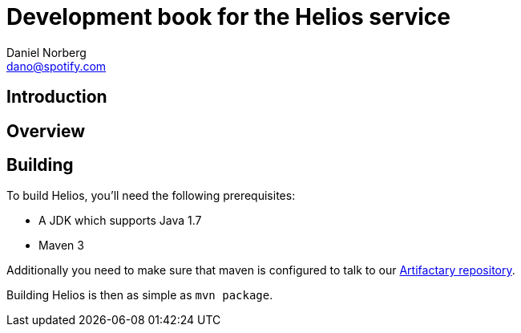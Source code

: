 Development book for the Helios service
=======================================
Daniel Norberg <dano@spotify.com>


Introduction
------------


Overview
--------



Building
--------

To build Helios, you'll need the following prerequisites:

- A JDK which supports Java 1.7
- Maven 3

Additionally you need to make sure that maven is configured to talk to our
https://wiki.spotify.net/wiki/Artifactory[Artifactary repository].

Building Helios is then as simple as `mvn package`.

